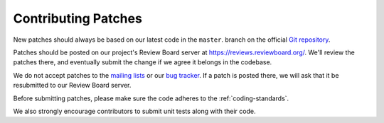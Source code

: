 .. _contributing-patches:

====================
Contributing Patches
====================

New patches should always be based on our latest code in the ``master``.
branch on the official `Git repository`_.

Patches should be posted on our project's Review Board server at
https://reviews.reviewboard.org/. We'll review the patches there, and
eventually submit the change if we agree it belongs in the codebase.

We do not accept patches to the `mailing lists`_ or our `bug tracker`_.
If a patch is posted there, we will ask that it be resubmitted to our
Review Board server.

Before submitting patches, please make sure the code adheres to the
:ref:`coding-standards`.

We also strongly encourage contributors to submit unit tests along with
their code.

.. _`Git repository`: https://github.com/reviewboard/reviewboard/
.. _`mailing lists`: https://www.reviewboard.org/mailing-lists/
.. _`bug tracker`: https://www.reviewboard.org/bugs/
